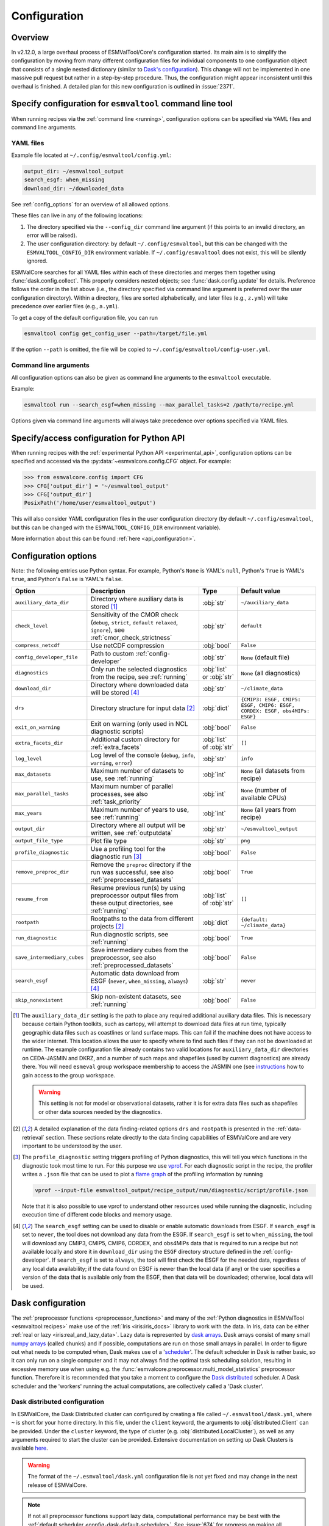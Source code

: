 .. _config:

*************
Configuration
*************

Overview
========

In v2.12.0, a large overhaul process of ESMValTool/Core's configuration
started.
Its main aim is to simplify the configuration by moving from many different
configuration files for individual components to one configuration object that
consists of a single nested dictionary (similar to `Dask's configuration
<https://docs.dask.org/en/stable/configuration.html>`__).
This change will not be implemented in one massive pull request but rather in a
step-by-step procedure.
Thus, the configuration might appear inconsistent until this overhaul is
finished.
A detailed plan for this new configuration is outlined in :issue:`2371`.


.. _config_for_cli:

Specify configuration for ``esmvaltool`` command line tool
==========================================================

When running recipes via the :ref:`command line <running>`, configuration
options can be specified via YAML files and command line arguments.


YAML files
----------

Example file located at ``~/.config/esmvaltool/config.yml``:

.. code-block:: yaml

  output_dir: ~/esmvaltool_output
  search_esgf: when_missing
  download_dir: ~/downloaded_data

See :ref:`config_options` for an overview of all allowed options.

These files can live in any of the following locations:

1. The directory specified via the ``--config_dir`` command line argument (if
   this points to an invalid directory, an error will be raised).

2. The user configuration directory: by default ``~/.config/esmvaltool``, but
   this can be changed with the ``ESMVALTOOL_CONFIG_DIR`` environment variable.
   If ``~/.config/esmvaltool`` does not exist, this will be silently ignored.

ESMValCore searches for all YAML files within each of these directories and
merges them together using :func:`dask.config.collect`.
This properly considers nested objects; see :func:`dask.config.update` for
details.
Preference follows the order in the list above (i.e., the directory specified
via command line argument is preferred over the user configuration directory).
Within a directory, files are sorted alphabetically, and later files (e.g.,
``z.yml``) will take precedence over earlier files (e.g., ``a.yml``).

To get a copy of the default configuration file, you can run

.. code-block:: bash

  esmvaltool config get_config_user --path=/target/file.yml

If the option ``--path`` is omitted, the file will be copied to
``~/.config/esmvaltool/config-user.yml``.


Command line arguments
----------------------

All configuration options can also be given as command line arguments to the
``esmvaltool`` executable.

Example:

.. code-block:: bash

  esmvaltool run --search_esgf=when_missing --max_parallel_tasks=2 /path/to/recipe.yml

Options given via command line arguments will always take precedence over
options specified via YAML files.


.. _config_for_api:

Specify/access configuration for Python API
===========================================

When running recipes with the :ref:`experimental Python API
<experimental_api>`, configuration options can be specified and accessed via
the :py:data:`~esmvalcore.config.CFG` object.
For example:

.. code-block:: python

  >>> from esmvalcore.config import CFG
  >>> CFG['output_dir'] = '~/esmvaltool_output'
  >>> CFG['output_dir']
  PosixPath('/home/user/esmvaltool_output')

This will also consider YAML configuration files in the user configuration
directory (by default ``~/.config/esmvaltool``, but this can be changed with
the ``ESMVALTOOL_CONFIG_DIR`` environment variable).

More information about this can be found :ref:`here <api_configuration>`.


.. _config_options:

Configuration options
=====================

Note: the following entries use Python syntax.
For example, Python's ``None`` is YAML's ``null``, Python's ``True`` is YAML's
``true``, and Python's ``False`` is YAML's ``false``.

+-------------------------------+----------------------------------------+-----------------------------+----------------------------------------+
| Option                        | Description                            | Type                        | Default value                          |
+===============================+========================================+=============================+========================================+
| ``auxiliary_data_dir``        | Directory where auxiliary data is      | :obj:`str`                  | ``~/auxiliary_data``                   |
|                               | stored [#f1]_                          |                             |                                        |
+-------------------------------+----------------------------------------+-----------------------------+----------------------------------------+
| ``check_level``               | Sensitivity of the CMOR check          | :obj:`str`                  | ``default``                            |
|                               | (``debug``, ``strict``, ``default``    |                             |                                        |
|                               | ``relaxed``, ``ignore``), see          |                             |                                        |
|                               | :ref:`cmor_check_strictness`           |                             |                                        |
+-------------------------------+----------------------------------------+-----------------------------+----------------------------------------+
| ``compress_netcdf``           | Use netCDF compression                 | :obj:`bool`                 | ``False``                              |
+-------------------------------+----------------------------------------+-----------------------------+----------------------------------------+
| ``config_developer_file``     | Path to custom                         | :obj:`str`                  | ``None`` (default file)                |
|                               | :ref:`config-developer`                |                             |                                        |
+-------------------------------+----------------------------------------+-----------------------------+----------------------------------------+
| ``diagnostics``               | Only run the selected diagnostics from | :obj:`list` or :obj:`str`   | ``None`` (all diagnostics)             |
|                               | the recipe, see :ref:`running`         |                             |                                        |
+-------------------------------+----------------------------------------+-----------------------------+----------------------------------------+
| ``download_dir``              | Directory where downloaded data will   | :obj:`str`                  | ``~/climate_data``                     |
|                               | be stored [#f4]_                       |                             |                                        |
+-------------------------------+----------------------------------------+-----------------------------+----------------------------------------+
| ``drs``                       | Directory structure for input data     | :obj:`dict`                 |  ``{CMIP3: ESGF, CMIP5: ESGF, CMIP6:   |
|                               | [#f2]_                                 |                             |  ESGF, CORDEX: ESGF, obs4MIPs: ESGF}`` |
+-------------------------------+----------------------------------------+-----------------------------+----------------------------------------+
| ``exit_on_warning``           | Exit on warning (only used in NCL      | :obj:`bool`                 | ``False``                              |
|                               | diagnostic scripts)                    |                             |                                        |
+-------------------------------+----------------------------------------+-----------------------------+----------------------------------------+
| ``extra_facets_dir``          | Additional custom directory for        | :obj:`list` of :obj:`str`   | ``[]``                                 |
|                               | :ref:`extra_facets`                    |                             |                                        |
+-------------------------------+----------------------------------------+-----------------------------+----------------------------------------+
| ``log_level``                 | Log level of the console (``debug``,   | :obj:`str`                  | ``info``                               |
|                               | ``info``, ``warning``, ``error``)      |                             |                                        |
+-------------------------------+----------------------------------------+-----------------------------+----------------------------------------+
| ``max_datasets``              | Maximum number of datasets to use, see | :obj:`int`                  | ``None`` (all datasets from recipe)    |
|                               | :ref:`running`                         |                             |                                        |
+-------------------------------+----------------------------------------+-----------------------------+----------------------------------------+
| ``max_parallel_tasks``        | Maximum number of parallel processes,  | :obj:`int`                  | ``None`` (number of available CPUs)    |
|                               | see also :ref:`task_priority`          |                             |                                        |
+-------------------------------+----------------------------------------+-----------------------------+----------------------------------------+
| ``max_years``                 | Maximum number of years to use, see    | :obj:`int`                  | ``None`` (all years from recipe)       |
|                               | :ref:`running`                         |                             |                                        |
+-------------------------------+----------------------------------------+-----------------------------+----------------------------------------+
| ``output_dir``                | Directory where all output will be     | :obj:`str`                  | ``~/esmvaltool_output``                |
|                               | written, see :ref:`outputdata`         |                             |                                        |
+-------------------------------+----------------------------------------+-----------------------------+----------------------------------------+
| ``output_file_type``          | Plot file type                         | :obj:`str`                  | ``png``                                |
+-------------------------------+----------------------------------------+-----------------------------+----------------------------------------+
| ``profile_diagnostic``        | Use a profiling tool for the           | :obj:`bool`                 | ``False``                              |
|                               | diagnostic run [#f3]_                  |                             |                                        |
+-------------------------------+----------------------------------------+-----------------------------+----------------------------------------+
| ``remove_preproc_dir``        | Remove the ``preproc`` directory if    | :obj:`bool`                 | ``True``                               |
|                               | the run was successful, see also       |                             |                                        |
|                               | :ref:`preprocessed_datasets`           |                             |                                        |
+-------------------------------+----------------------------------------+-----------------------------+----------------------------------------+
| ``resume_from``               | Resume previous run(s) by using        | :obj:`list` of :obj:`str`   | ``[]``                                 |
|                               | preprocessor output files from these   |                             |                                        |
|                               | output directories, see :ref:`running` |                             |                                        |
+-------------------------------+----------------------------------------+-----------------------------+----------------------------------------+
| ``rootpath``                  | Rootpaths to the data from different   | :obj:`dict`                 | ``{default: ~/climate_data}``          |
|                               | projects [#f2]_                        |                             |                                        |
+-------------------------------+----------------------------------------+-----------------------------+----------------------------------------+
| ``run_diagnostic``            | Run diagnostic scripts, see            | :obj:`bool`                 | ``True``                               |
|                               | :ref:`running`                         |                             |                                        |
+-------------------------------+----------------------------------------+-----------------------------+----------------------------------------+
| ``save_intermediary_cubes``   | Save intermediary cubes from the       | :obj:`bool`                 | ``False``                              |
|                               | preprocessor, see also                 |                             |                                        |
|                               | :ref:`preprocessed_datasets`           |                             |                                        |
+-------------------------------+----------------------------------------+-----------------------------+----------------------------------------+
| ``search_esgf``               | Automatic data download from ESGF      | :obj:`str`                  | ``never``                              |
|                               | (``never``, ``when_missing``,          |                             |                                        |
|                               | ``always``) [#f4]_                     |                             |                                        |
+-------------------------------+----------------------------------------+-----------------------------+----------------------------------------+
| ``skip_nonexistent``          | Skip non-existent datasets, see        | :obj:`bool`                 | ``False``                              |
|                               | :ref:`running`                         |                             |                                        |
+-------------------------------+----------------------------------------+-----------------------------+----------------------------------------+

.. [#f1] The ``auxiliary_data_dir`` setting is the path to place any required
    additional auxiliary data files.
    This is necessary because certain Python toolkits, such as cartopy, will
    attempt to download data files at run time, typically geographic data files
    such as coastlines or land surface maps.
    This can fail if the machine does not have access to the wider internet.
    This location allows the user to specify where to find such files if they
    can not be downloaded at runtime.
    The example configuration file already contains two valid locations for
    ``auxiliary_data_dir`` directories on CEDA-JASMIN and DKRZ, and a number of
    such maps and shapefiles (used by current diagnostics) are already there.
    You will need ``esmeval`` group workspace membership to access the JASMIN
    one (see `instructions
    <https://help.jasmin.ac.uk/article/199-introduction-to-group-workspaces>`_
    how to gain access to the group workspace.

    .. warning::

       This setting is not for model or observational datasets, rather it is
       for extra data files such as shapefiles or other data sources needed by
       the diagnostics.
.. [#f2] A detailed explanation of the data finding-related options ``drs``
    and ``rootpath`` is presented in the :ref:`data-retrieval` section.
    These sections relate directly to the data finding capabilities of
    ESMValCore and are very important to be understood by the user.
.. [#f3] The ``profile_diagnostic`` setting triggers profiling of Python
    diagnostics, this will tell you which functions in the diagnostic took most
    time to run.
    For this purpose we use `vprof <https://github.com/nvdv/vprof>`_.
    For each diagnostic script in the recipe, the profiler writes a ``.json``
    file that can be used to plot a `flame graph
    <https://queue.acm.org/detail.cfm?id=2927301>`__ of the profiling
    information by running

    .. code-block:: bash

      vprof --input-file esmvaltool_output/recipe_output/run/diagnostic/script/profile.json

    Note that it is also possible to use vprof to understand other resources
    used while running the diagnostic, including execution time of different
    code blocks and memory usage.
.. [#f4] The ``search_esgf`` setting can be used to disable or enable automatic
   downloads from ESGF.
   If ``search_esgf`` is set to ``never``, the tool does not download any data
   from the ESGF.
   If ``search_esgf`` is set to ``when_missing``, the tool will download any
   CMIP3, CMIP5, CMIP6, CORDEX, and obs4MIPs data that is required to run a
   recipe but not available locally and store it in ``download_dir`` using the
   ``ESGF`` directory structure defined in the :ref:`config-developer`.
   If ``search_esgf`` is set to ``always``, the tool will first check the ESGF
   for the needed data, regardless of any local data availability; if the data
   found on ESGF is newer than the local data (if any) or the user specifies a
   version of the data that is available only from the ESGF, then that data
   will be downloaded; otherwise, local data will be used.


.. _config-dask:

Dask configuration
==================

The :ref:`preprocessor functions <preprocessor_functions>` and many of the
:ref:`Python diagnostics in ESMValTool <esmvaltool:recipes>` make use of the
:ref:`Iris <iris:iris_docs>` library to work with the data.
In Iris, data can be either :ref:`real or lazy <iris:real_and_lazy_data>`.
Lazy data is represented by `dask arrays <https://docs.dask.org/en/stable/array.html>`_.
Dask arrays consist of many small
`numpy arrays <https://numpy.org/doc/stable/user/absolute_beginners.html#what-is-an-array>`_
(called chunks) and if possible, computations are run on those small arrays in
parallel.
In order to figure out what needs to be computed when, Dask makes use of a
'`scheduler <https://docs.dask.org/en/stable/scheduling.html>`_'.
The default scheduler in Dask is rather basic, so it can only run on a single
computer and it may not always find the optimal task scheduling solution,
resulting in excessive memory use when using e.g. the
:func:`esmvalcore.preprocessor.multi_model_statistics` preprocessor function.
Therefore it is recommended that you take a moment to configure the
`Dask distributed <https://distributed.dask.org>`_ scheduler.
A Dask scheduler and the 'workers' running the actual computations, are
collectively called a 'Dask cluster'.

Dask distributed configuration
------------------------------

In ESMValCore, the Dask Distributed cluster can configured by creating a file called
``~/.esmvaltool/dask.yml``, where ``~`` is short for your home directory.
In this file, under the ``client`` keyword, the arguments to
:obj:`distributed.Client` can be provided.
Under the ``cluster`` keyword, the type of cluster (e.g.
:obj:`distributed.LocalCluster`), as well as any arguments required to start
the cluster can be provided.
Extensive documentation on setting up Dask Clusters is available
`here <https://docs.dask.org/en/latest/deploying.html>`__.

.. warning::

  The format of the ``~/.esmvaltool/dask.yml`` configuration file is not yet
  fixed and may change in the next release of ESMValCore.

.. note::

  If not all preprocessor functions support lazy data, computational
  performance may be best with the :ref:`default scheduler <config-dask-default-scheduler>`.
  See :issue:`674` for progress on making all preprocessor functions lazy.

**Example configurations**

*Personal computer*

Create a Dask distributed cluster on the computer running ESMValCore using
all available resources:

.. code:: yaml

  cluster:
    type: distributed.LocalCluster

this should work well for most personal computers.

.. note::

   Note that, if running this configuration on a shared node of an HPC cluster,
   Dask will try and use as many resources it can find available, and this may
   lead to overcrowding the node by a single user (you)!

*Shared computer*

Create a Dask distributed cluster on the computer running ESMValCore, with
2 workers with 4 threads/4 GiB of memory each (8 GiB in total):

.. code:: yaml

  cluster:
    type: distributed.LocalCluster
    n_workers: 2
    threads_per_worker: 4
    memory_limit: 4 GiB

this should work well for shared computers.

*Computer cluster*

Create a Dask distributed cluster on the
`Levante <https://docs.dkrz.de/doc/levante/running-jobs/index.html>`_
supercomputer using the `Dask-Jobqueue <https://jobqueue.dask.org/en/latest/>`_
package:

.. code:: yaml

  cluster:
    type: dask_jobqueue.SLURMCluster
    queue: shared
    account: bk1088
    cores: 8
    memory: 7680MiB
    processes: 2
    interface: ib0
    local_directory: "/scratch/b/b381141/dask-tmp"
    n_workers: 24

This will start 24 workers with ``cores / processes = 4`` threads each,
resulting in ``n_workers / processes = 12`` Slurm jobs, where each Slurm job
will request 8 CPU cores and 7680 MiB of memory and start ``processes = 2``
workers.
This example will use the fast infiniband network connection (called ``ib0``
on Levante) for communication between workers running on different nodes.
It is
`important to set the right location for temporary storage <https://docs.dask.org/en/latest/deploying-hpc.html#local-storage>`__,
in this case the ``/scratch`` space is used.
It is also possible to use environmental variables to configure the temporary
storage location, if you cluster provides these.

A configuration like this should work well for larger computations where it is
advantageous to use multiple nodes in a compute cluster.
See
`Deploying Dask Clusters on High Performance Computers <https://docs.dask.org/en/latest/deploying-hpc.html>`_
for more information.

*Externally managed Dask cluster*

Use an externally managed cluster, e.g. a cluster that you started using the
`Dask Jupyterlab extension <https://github.com/dask/dask-labextension#dask-jupyterlab-extension>`_:

.. code:: yaml

  client:
    address: '127.0.0.1:8786'

See `here <https://jobqueue.dask.org/en/latest/interactive.html>`_
for an example of how to configure this on a remote system.

For debugging purposes, it can be useful to start the cluster outside of
ESMValCore because then
`Dask dashboard <https://docs.dask.org/en/stable/dashboard.html>`_ remains
available after ESMValCore has finished running.

**Advice on choosing performant configurations**

The threads within a single worker can access the same memory locations, so
they may freely pass around chunks, while communicating a chunk between workers
is done by copying it, so this is (a bit) slower.
Therefore it is beneficial for performance to have multiple threads per worker.
However, due to limitations in the CPython implementation (known as the Global
Interpreter Lock or GIL), only a single thread in a worker can execute Python
code (this limitation does not apply to compiled code called by Python code,
e.g. numpy), therefore the best performing configurations will typically not
use much more than 10 threads per worker.

Due to limitations of the NetCDF library (it is not thread-safe), only one
of the threads in a worker can read or write to a NetCDF file at a time.
Therefore, it may be beneficial to use fewer threads per worker if the
computation is very simple and the runtime is determined by the
speed with which the data can be read from and/or written to disk.

.. _config-dask-default-scheduler:

Dask default scheduler configuration
------------------------------------

The Dask default scheduler can be a good choice for recipes using a small
amount of data or when running a recipe where not all preprocessor functions
are lazy yet (see :issue:`674` for the current status). To use the the Dask
default scheduler, comment out or remove all content of ``~/.esmvaltool/dask.yml``.

To avoid running out of memory, it is important to set the number of workers
(threads) used by Dask to run its computations to a reasonable number. By
default the number of CPU cores in the machine will be used, but this may be
too many on shared machines or laptops with a large number of CPU cores
compared to the amount of memory they have available.

Typically, Dask requires about 2GB of RAM per worker, but this may be more
depending on the computation.

To set the number of workers used by the Dask default scheduler, create a file
called ``~/.config/dask/dask.yml`` and add the following
content:

.. code:: yaml

  scheduler: threads
  num_workers: 4  # this example sets the number of workers to 4


Note that the file name is arbitrary, only the directory it is in matters, as
explained in more detail
`here <https://docs.dask.org/en/stable/configuration.html#specify-configuration>`__.
See the `Dask documentation <https://docs.dask.org/en/latest/scheduling.html#configuration>`__
for more information.

Configuring Dask for debugging
------------------------------

For debugging purposes, it can be useful to disable all parallelism, as this
will often result in more clear error messages. This can be achieved by
setting ``max_parallel_tasks: 1`` in the configuration,
commenting out or removing all content of ``~/.esmvaltool/dask.yml``, and
creating a file called ``~/.config/dask/dask.yml`` with the following
content:

.. code:: yaml

  scheduler: synchronous

Note that the file name is arbitrary, only the directory it is in matters, as
explained in more detail
`here <https://docs.dask.org/en/stable/configuration.html#specify-configuration>`__.
See the `Dask documentation <https://docs.dask.org/en/latest/scheduling.html#single-thread>`__
for more information.

.. _config-esgf:

ESGF configuration
==================

The ``esmvaltool run`` command can automatically download the files required
to run a recipe from ESGF for the projects CMIP3, CMIP5, CMIP6, CORDEX, and obs4MIPs.
The downloaded files will be stored in the directory specified via the
:ref:`configuration option <config_options>` ``download_dir``.
To enable automatic downloads from ESGF, use the :ref:`configuration options
<config_options>` ``search_esgf: when_missing`` or ``search_esgf: always``.

.. note::

   When running a recipe that uses many or large datasets on a machine that
   does not have any data available locally, the amount of data that will be
   downloaded can be in the range of a few hundred gigabyte to a few terrabyte.
   See :ref:`esmvaltool:inputdata` for advice on getting access to machines
   with large datasets already available.

   A log message will be displayed with the total amount of data that will
   be downloaded before starting the download.
   If you see that this is more than you would like to download, stop the
   tool by pressing the ``Ctrl`` and ``C`` keys on your keyboard simultaneously
   several times, edit the recipe so it contains fewer datasets and try again.

For downloading some files, you may need to log in to be able to download the
data.

See the
`ESGF user guide <https://esgf.github.io/esgf-user-support/user_guide.html>`_
for instructions on how to create an ESGF OpenID account if you do not have
one yet.
Note that the OpenID account consists of 3 components instead of the usual
two, in addition a username and password you also need the hostname of the
provider of the ID; for example
`esgf-data.dkrz.de <https://esgf-data.dkrz.de/user/add/?next=http://esgf-data.dkrz.de/projects/esgf-dkrz/>`_.
Even though the account is issued by a particular host, the same OpenID
account can be used to download data from all hosts in the ESGF.

Next, configure your system so the ``esmvaltool`` can use your credentials.
This can be done using the keyring_ package or they can be stored in a
:ref:`configuration file <config_esgf_pyclient>`.

.. _keyring:

Storing credentials in keyring
------------------------------
First install the keyring package. Note that this requires a supported
backend that may not be available on compute clusters, see the
`keyring documentation <https://pypi.org/project/keyring>`__ for more
information.

.. code-block:: bash

    pip install keyring

Next, set your username and password by running the commands:

.. code-block:: bash

    keyring set ESGF hostname
    keyring set ESGF username
    keyring set ESGF password

for example, if you created an account on the host `esgf-data.dkrz.de`_ with username
'cookiemonster' and password 'Welcome01', run the command

.. code-block:: bash

    keyring set ESGF hostname

this will display the text

.. code-block:: bash

    Password for 'hostname' in 'ESGF':

type ``esgf-data.dkrz.de`` (the characters will not be shown) and press ``Enter``.
Repeat the same procedure with ``keyring set ESGF username``, type ``cookiemonster``
and press ``Enter`` and ``keyring set ESGF password``, type ``Welcome01`` and
press ``Enter``.

To check that you entered your credentials correctly, run:

.. code-block:: bash

    keyring get ESGF hostname
    keyring get ESGF username
    keyring get ESGF password

.. _config_esgf_pyclient:

Configuration file
------------------
An optional configuration file can be created for configuring how the tool uses
`esgf-pyclient <https://esgf-pyclient.readthedocs.io>`_
to find and download data.
The name of this file is ``~/.esmvaltool/esgf-pyclient.yml``.

Logon
`````
In the ``logon`` section you can provide arguments that will be passed on to
:py:meth:`pyesgf.logon.LogonManager.logon`.
For example, you can store the hostname, username, and password or your OpenID
account in the file like this:

.. code-block:: yaml

    logon:
      hostname: "your-hostname"
      username: "your-username"
      password: "your-password"

for example

.. code-block:: yaml

    logon:
      hostname: "esgf-data.dkrz.de"
      username: "cookiemonster"
      password: "Welcome01"

if you created an account on the host `esgf-data.dkrz.de`_ with username
'cookiemonster' and password 'Welcome01'.
Alternatively, you can configure an interactive log in:

.. code-block:: yaml

    logon:
      interactive: true

Note that storing your password in plain text in the configuration
file is less secure.
On shared systems, make sure the permissions of the file are set so
only you and administrators can read it, i.e.

.. code-block:: bash

    ls -l ~/.esmvaltool/esgf-pyclient.yml

shows permissions ``-rw-------``.

Search
``````
Any arguments to :py:obj:`pyesgf.search.connection.SearchConnection` can
be provided in the section ``search_connection``, for example:

.. code-block:: yaml

    search_connection:
      expire_after: 2592000  # the number of seconds in a month

to keep cached search results for a month.

The default settings are:

.. code-block:: yaml

    urls:
      - 'https://esgf.ceda.ac.uk/esg-search'
      - 'https://esgf-node.llnl.gov/esg-search'
      - 'https://esgf-data.dkrz.de/esg-search'
      - 'https://esgf-node.ipsl.upmc.fr/esg-search'
      - 'https://esg-dn1.nsc.liu.se/esg-search'
      - 'https://esgf.nci.org.au/esg-search'
      - 'https://esgf.nccs.nasa.gov/esg-search'
      - 'https://esgdata.gfdl.noaa.gov/esg-search'
    distrib: true
    timeout: 120  # seconds
    cache: '~/.esmvaltool/cache/pyesgf-search-results'
    expire_after: 86400  # cache expires after 1 day

Note that by default the tool will try the
`ESGF index nodes <https://esgf.llnl.gov/nodes.html>`_
in the order provided in the configuration file and use the first one that is
online.
Some ESGF index nodes may return search results faster than others, so you may
be able to speed up the search for files by experimenting with placing different
index nodes at the top of the list.

If you experience errors while searching, it sometimes helps to delete the
cached results.

Download statistics
-------------------
The tool will maintain statistics of how fast data can be downloaded
from what host in the file ~/.esmvaltool/cache/esgf-hosts.yml and
automatically select hosts that are faster.
There is no need to manually edit this file, though it can be useful
to delete it if you move your computer to a location that is very
different from the place where you previously downloaded data.
An entry in the file might look like this:

.. code-block:: yaml

    esgf2.dkrz.de:
      duration (s): 8
      error: false
      size (bytes): 69067460
      speed (MB/s): 7.9

The tool only uses the duration and size to determine the download speed,
the speed shown in the file is not used.
If ``error`` is set to ``true``, the most recent download request to that
host failed and the tool will automatically try this host only as a last
resort.

.. _config-developer:

Developer configuration file
============================

Most users and diagnostic developers will not need to change this file,
but it may be useful to understand its content.
It will be installed along with ESMValCore and can also be viewed on GitHub:
`esmvalcore/config-developer.yml
<https://github.com/ESMValGroup/ESMValCore/blob/main/esmvalcore/config-developer.yml>`_.
This configuration file describes the file system structure and CMOR tables for several
key projects (CMIP6, CMIP5, obs4MIPs, OBS6, OBS) on several key machines (e.g. BADC, CP4CDS, DKRZ,
ETHZ, SMHI, BSC), and for native output data for some
models (ICON, IPSL, ... see :ref:`configure_native_models`).
CMIP data is stored as part of the Earth System Grid
Federation (ESGF) and the standards for file naming and paths to files are set
out by CMOR and DRS. For a detailed description of these standards and their
adoption in ESMValCore, we refer the user to :ref:`CMOR-DRS` section where we
relate these standards to the data retrieval mechanism of the ESMValCore.

By default, esmvaltool looks for it in the home directory,
inside the '.esmvaltool' folder.

Users can get a copy of this file with default values by running

.. code-block:: bash

  esmvaltool config get_config_developer --path=${TARGET_FOLDER}

If the option ``--path`` is omitted, the file will be created in
``~/.esmvaltool``.

.. note::

  Remember to change the configuration option ``config_developer_file`` if you
  want to use a custom config developer file.

Example of the CMIP6 project configuration:

.. code-block:: yaml

   CMIP6:
     input_dir:
       default: '/'
       BADC: '{activity}/{institute}/{dataset}/{exp}/{ensemble}/{mip}/{short_name}/{grid}/{version}'
       DKRZ: '{activity}/{institute}/{dataset}/{exp}/{ensemble}/{mip}/{short_name}/{grid}/{version}'
       ETHZ: '{exp}/{mip}/{short_name}/{dataset}/{ensemble}/{grid}/'
     input_file: '{short_name}_{mip}_{dataset}_{exp}_{ensemble}_{grid}*.nc'
     output_file: '{project}_{dataset}_{mip}_{exp}_{ensemble}_{short_name}'
     cmor_type: 'CMIP6'
     cmor_strict: true

Input file paths
----------------

When looking for input files, the ``esmvaltool`` command provided by
ESMValCore replaces the placeholders ``{item}`` in
``input_dir`` and ``input_file`` with the values supplied in the recipe.
ESMValCore will try to automatically fill in the values for institute, frequency,
and modeling_realm based on the information provided in the CMOR tables
and/or extra_facets_ when reading the recipe.
If this fails for some reason, these values can be provided in the recipe too.

The data directory structure of the CMIP projects is set up differently
at each site. As an example, the CMIP6 directory path on BADC would be:

.. code-block:: yaml

   '{activity}/{institute}/{dataset}/{exp}/{ensemble}/{mip}/{short_name}/{grid}/{version}'

The resulting directory path would look something like this:

.. code-block:: bash

    CMIP/MOHC/HadGEM3-GC31-LL/historical/r1i1p1f3/Omon/tos/gn/latest

Please, bear in mind that ``input_dirs`` can also be a list for those  cases in
which may be needed:

.. code-block:: yaml

  - '{exp}/{ensemble}/original/{mip}/{short_name}/{grid}/{version}'
  - '{exp}/{ensemble}/computed/{mip}/{short_name}/{grid}/{version}'

In that case, the resultant directories will be:

.. code-block:: bash

  historical/r1i1p1f3/original/Omon/tos/gn/latest
  historical/r1i1p1f3/computed/Omon/tos/gn/latest

For a more in-depth description of how to configure ESMValCore so it can find
your data please see :ref:`CMOR-DRS`.

Preprocessor output files
-------------------------

The filename to use for preprocessed data is configured in a similar manner
using ``output_file``. Note that the extension ``.nc`` (and if applicable,
a start and end time) will automatically be appended to the filename.

.. _cmor_table_configuration:

Project CMOR table configuration
--------------------------------

ESMValCore comes bundled with several CMOR tables, which are stored in the directory
`esmvalcore/cmor/tables <https://github.com/ESMValGroup/ESMValCore/tree/main/esmvalcore/cmor/tables>`_.
These are copies of the tables available from `PCMDI <https://github.com/PCMDI>`_.

For every ``project`` that can be used in the recipe, there are four settings
related to CMOR table settings available:

* ``cmor_type``: can be ``CMIP5`` if the CMOR table is in the same format as the
  CMIP5 table or ``CMIP6`` if the table is in the same format as the CMIP6 table.
* ``cmor_strict``: if this is set to ``false``, the CMOR table will be
  extended with variables from the :ref:`custom_cmor_tables` (by default loaded
  from the ``esmvalcore/cmor/tables/custom`` directory) and it is possible to
  use variables with a ``mip`` which is different from the MIP table in which
  they are defined. Note that this option is always enabled for
  :ref:`derived <Variable derivation>` variables.
* ``cmor_path``: path to the CMOR table.
  Relative paths are with respect to `esmvalcore/cmor/tables`_.
  Defaults to the value provided in ``cmor_type`` written in lower case.
* ``cmor_default_table_prefix``: Prefix that needs to be added to the ``mip``
  to get the name of the file containing the ``mip`` table.
  Defaults to the value provided in ``cmor_type``.

.. _custom_cmor_tables:

Custom CMOR tables
------------------

As mentioned in the previous section, the CMOR tables of projects that use
``cmor_strict: false`` will be extended with custom CMOR tables.
For derived variables (the ones with ``derive: true`` in the recipe), the
custom CMOR tables will always be considered.
By default, these custom tables are loaded from `esmvalcore/cmor/tables/custom
<https://github.com/ESMValGroup/ESMValCore/tree/main/esmvalcore/cmor/tables/custom>`_.
However, by using the special project ``custom`` in the
``config-developer.yml`` file with the option ``cmor_path``, a custom location
for these custom CMOR tables can be specified.
In this case, the default custom tables are extended with those entries from
the custom location (in case of duplication, the custom location tables take
precedence).

Example:

.. code-block:: yaml

   custom:
     cmor_path: ~/my/own/custom_tables

This path can be given as relative path (relative to `esmvalcore/cmor/tables`_)
or as absolute path.
Other options given for this special table will be ignored.

Custom tables in this directory need to follow the naming convention
``CMOR_{short_name}.dat`` and need to be given in CMIP5 format.

Example for the file ``CMOR_asr.dat``:

.. code-block::

   SOURCE: CMIP5
   !============
   variable_entry:    asr
   !============
   modeling_realm:    atmos
   !----------------------------------
   ! Variable attributes:
   !----------------------------------
   standard_name:
   units:             W m-2
   cell_methods:      time: mean
   cell_measures:     area: areacella
   long_name:         Absorbed shortwave radiation
   !----------------------------------
   ! Additional variable information:
   !----------------------------------
   dimensions:        longitude latitude time
   type:              real
   positive:          down
   !----------------------------------
   !

It is also possible to use a special coordinates file ``CMOR_coordinates.dat``,
which will extend the entries from the default one
(`esmvalcore/cmor/tables/custom/CMOR_coordinates.dat
<https://github.com/ESMValGroup/ESMValCore/tree/main/esmvalcore/cmor/tables/custom/CMOR_coordinates.dat>`_).


.. _filterwarnings_config-developer:

Filter preprocessor warnings
----------------------------

It is possible to ignore specific warnings of the preprocessor for a given
``project``.
This is particularly useful for native datasets which do not follow the CMOR
standard by default and consequently produce a lot of warnings when handled by
Iris.
This can be configured in the ``config-developer.yml`` file for some steps of
the preprocessing chain.

Currently supported preprocessor steps:

* :func:`~esmvalcore.preprocessor.load`

Here is an example on how to ignore specific warnings during the preprocessor
step ``load`` for all datasets of project ``EMAC`` (taken from the default
``config-developer.yml`` file):

.. code-block:: yaml

   ignore_warnings:
     load:
       - {message: 'Missing CF-netCDF formula term variable .*, referenced by netCDF variable .*', module: iris}
       - {message: 'Ignored formula of unrecognised type: .*', module: iris}

The keyword arguments specified in the list items are directly passed to
:func:`warnings.filterwarnings` in addition to ``action=ignore`` (may be
overwritten in ``config-developer.yml``).

.. _configure_native_models:

Configuring datasets in native format
-------------------------------------

ESMValCore can be configured for handling native model output formats and
specific reanalysis/observation datasets without preliminary reformatting.
These datasets can be either hosted under the ``native6`` project (mostly
native reanalysis/observational datasets) or under a dedicated project, e.g.,
``ICON`` (mostly native models).

Example:

.. code-block:: yaml

   native6:
     cmor_strict: false
     input_dir:
       default: 'Tier{tier}/{dataset}/{version}/{frequency}/{short_name}'
     input_file:
       default: '*.nc'
     output_file: '{project}_{dataset}_{type}_{version}_{mip}_{short_name}'
     cmor_type: 'CMIP6'
     cmor_default_table_prefix: 'CMIP6_'

   ICON:
     cmor_strict: false
     input_dir:
       default:
         - '{exp}'
         - '{exp}/outdata'
     input_file:
       default: '{exp}_{var_type}*.nc'
     output_file: '{project}_{dataset}_{exp}_{var_type}_{mip}_{short_name}'
     cmor_type: 'CMIP6'
     cmor_default_table_prefix: 'CMIP6_'

A detailed description on how to add support for further native datasets is
given :ref:`here <add_new_fix_native_datasets>`.

.. hint::

   When using native datasets, it might be helpful to specify a custom location
   for the :ref:`custom_cmor_tables`.
   This allows reading arbitrary variables from native datasets.
   Note that this requires the option ``cmor_strict: false`` in the
   :ref:`project configuration <configure_native_models>` used for the native
   model output.


.. _config-ref:

References configuration file
=============================

The `esmvaltool/config-references.yml <https://github.com/ESMValGroup/ESMValTool/blob/main/esmvaltool/config-references.yml>`__ file contains the list of ESMValTool diagnostic and recipe authors,
references and projects. Each author, project and reference referred to in the
documentation section of a recipe needs to be in this file in the relevant
section.

For instance, the recipe ``recipe_ocean_example.yml`` file contains the
following documentation section:

.. code-block:: yaml

  documentation:
    authors:
      - demo_le

    maintainer:
      - demo_le

    references:
      - demora2018gmd

    projects:
      - ukesm


These four items here are named people, references and projects listed in the
``config-references.yml`` file.

.. _extra_facets:

Extra Facets
============

It can be useful to automatically add extra key-value pairs to variables
or datasets in the recipe.
These key-value pairs can be used for :ref:`finding data <findingdata>`
or for providing extra information to the functions that
:ref:`fix data <extra-facets-fixes>` before passing it on to the preprocessor.

To support this, we provide the extra facets facilities. Facets are the
key-value pairs described in :ref:`Datasets`. Extra facets allows for the
addition of more details per project, dataset, mip table, and variable name.

More precisely, one can provide this information in an extra yaml file, named
`{project}-something.yml`, where `{project}` corresponds to the project as used
by ESMValCore in :ref:`Datasets` and "something" is arbitrary.

Format of the extra facets files
--------------------------------
The extra facets are given in a yaml file, whose file name identifies the
project. Inside the file there is a hierarchy of nested dictionaries with the
following levels. At the top there is the `dataset` facet, followed by the `mip`
table, and finally the `short_name`. The leaf dictionary placed here gives the
extra facets that will be made available to data finder and the fix
infrastructure. The following example illustrates the concept.

.. _extra-facets-example-1:

.. code-block:: yaml
   :caption: Extra facet example file `native6-era5.yml`

   ERA5:
     Amon:
       tas: {source_var_name: "t2m", cds_var_name: "2m_temperature"}

The three levels of keys in this mapping can contain
`Unix shell-style wildcards <https://en.wikipedia.org/wiki/Glob_(programming)#Syntax>`_.
The special characters used in shell-style wildcards are:

+------------+----------------------------------------+
|Pattern     | Meaning                                |
+============+========================================+
| ``*``      |   matches everything                   |
+------------+----------------------------------------+
| ``?``      |   matches any single character         |
+------------+----------------------------------------+
| ``[seq]``  |   matches any character in ``seq``     |
+------------+----------------------------------------+
| ``[!seq]`` |   matches any character not in ``seq`` |
+------------+----------------------------------------+

where ``seq`` can either be a sequence of characters or just a bunch of characters,
for example ``[A-C]`` matches the characters ``A``, ``B``, and ``C``,
while ``[AC]`` matches the characters ``A`` and ``C``.

For example, this is used to automatically add ``product: output1`` to any
variable of any CMIP5 dataset that does not have a ``product`` key yet:

.. code-block:: yaml
   :caption: Extra facet example file `cmip5-product.yml <https://github.com/ESMValGroup/ESMValCore/blob/main/esmvalcore/config/extra_facets/cmip5-product.yml>`_

   '*':
     '*':
       '*': {product: output1}

Location of the extra facets files
----------------------------------
Extra facets files can be placed in several different places. When we use them
to support a particular use-case within the ESMValCore project, they will be
provided in the sub-folder `extra_facets` inside the package
:mod:`esmvalcore.config`. If they are used from the user side, they can be either
placed in `~/.esmvaltool/extra_facets` or in any other directory of the users
choosing. In that case, the configuration option ``extra_facets_dir`` must be
set, which can take a single directory or a list of directories.

The order in which the directories are searched is

1. The internal directory `esmvalcore.config/extra_facets`
2. The default user directory `~/.esmvaltool/extra_facets`
3. The custom user directories given by the configuration option
   ``extra_facets_dir``

The extra facets files within each of these directories are processed in
lexicographical order according to their file name.

In all cases it is allowed to supersede information from earlier files in later
files. This makes it possible for the user to effectively override even internal
default facets, for example to deal with local particularities in the data
handling.

Use of extra facets
-------------------
For extra facets to be useful, the information that they provide must be
applied. There are fundamentally two places where this comes into play. One is
:ref:`the datafinder<extra-facets-data-finder>`, the other are
:ref:`fixes<extra-facets-fixes>`.
